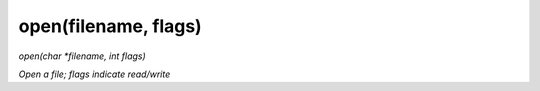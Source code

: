 open(filename, flags)
==================================
*open(char *filename, int flags)*

*Open a file; flags indicate read/write*